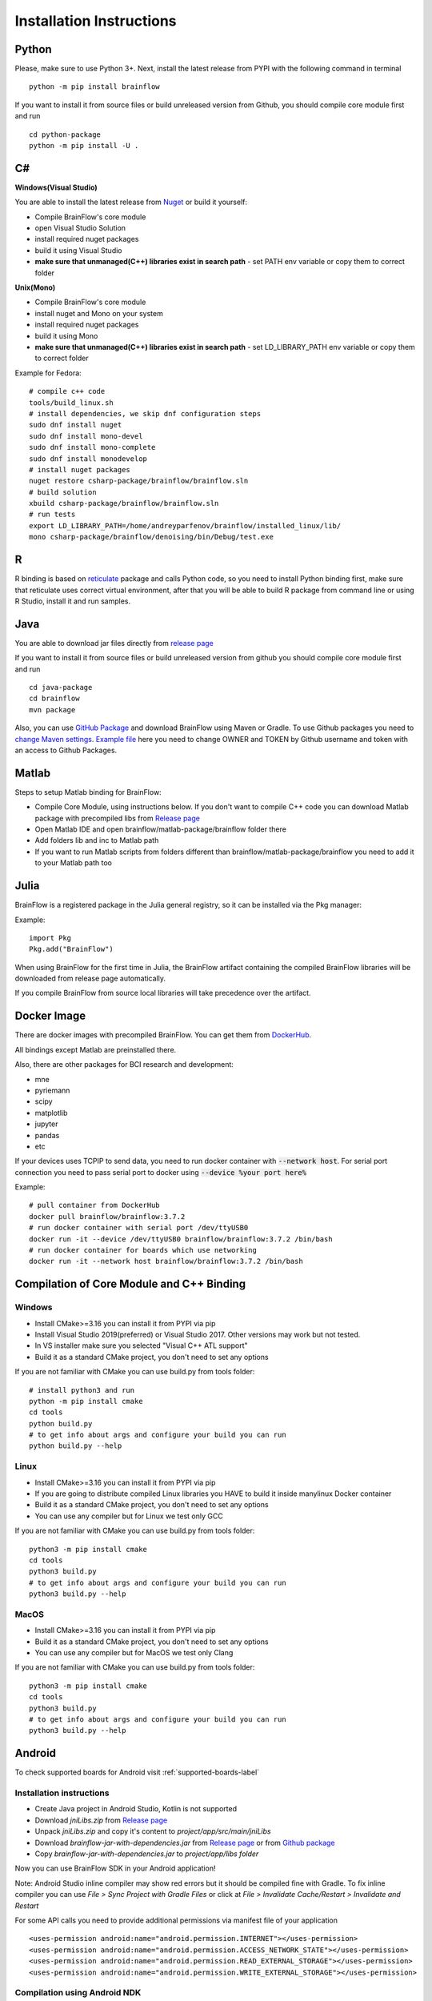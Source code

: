 .. _installation-label:

Installation Instructions
==========================

Python
-------

.. compound::

    Please, make sure to use Python 3+. Next, install the latest release from PYPI with the following command in terminal ::

        python -m pip install brainflow

.. compound::

    If you want to install it from source files or build unreleased version from Github, you should compile core module first and run ::

        cd python-package
        python -m pip install -U .

C#
----

**Windows(Visual Studio)**

You are able to install the latest release from `Nuget <https://www.nuget.org/packages/brainflow/>`_ or build it yourself:

- Compile BrainFlow's core module
- open Visual Studio Solution
- install required nuget packages
- build it using Visual Studio
- **make sure that unmanaged(C++) libraries exist in search path** - set PATH env variable or copy them to correct folder

**Unix(Mono)**

- Compile BrainFlow's core module
- install nuget and Mono on your system
- install required nuget packages
- build it using Mono
- **make sure that unmanaged(C++) libraries exist in search path** - set LD_LIBRARY_PATH env variable or copy them to correct folder

.. compound::

    Example for Fedora: ::

        # compile c++ code
        tools/build_linux.sh
        # install dependencies, we skip dnf configuration steps 
        sudo dnf install nuget
        sudo dnf install mono-devel
        sudo dnf install mono-complete
        sudo dnf install monodevelop
        # install nuget packages
        nuget restore csharp-package/brainflow/brainflow.sln
        # build solution
        xbuild csharp-package/brainflow/brainflow.sln
        # run tests
        export LD_LIBRARY_PATH=/home/andreyparfenov/brainflow/installed_linux/lib/
        mono csharp-package/brainflow/denoising/bin/Debug/test.exe

R
-----

R binding is based on `reticulate <https://rstudio.github.io/reticulate/>`_ package and calls Python code, so you need to install Python binding first, make sure that reticulate uses correct virtual environment, after that you will be able to build R package from command line or using R Studio, install it and run samples.

Java
-----

You are able to download jar files directly from `release page <https://github.com/brainflow-dev/brainflow/releases>`_

.. compound::

    If you want to install it from source files or build unreleased version from github you should compile core module first and run ::

        cd java-package
        cd brainflow
        mvn package

Also, you can use `GitHub Package <https://github.com/brainflow-dev/brainflow/packages/450100>`_ and download BrainFlow using Maven or Gradle.
To use Github packages you need to `change Maven settings <https://help.github.com/en/packages/using-github-packages-with-your-projects-ecosystem/configuring-apache-maven-for-use-with-github-packages>`_. `Example file <https://github.com/brainflow-dev/brainflow/blob/master/java-package/brainflow/settings.xml>`_  here you need to change OWNER and TOKEN by Github username and token with an access to Github Packages.

Matlab
--------

Steps to setup Matlab binding for BrainFlow:

- Compile Core Module, using instructions below. If you don't want to compile C++ code you can download Matlab package with precompiled libs from `Release page <https://github.com/brainflow-dev/brainflow/releases>`_
- Open Matlab IDE and open brainflow/matlab-package/brainflow folder there
- Add folders lib and inc to Matlab path
- If you want to run Matlab scripts from folders different than brainflow/matlab-package/brainflow you need to add it to your Matlab path too


Julia
--------

BrainFlow is a registered package in the Julia general registry, so it can be installed via the Pkg manager:

.. compound::

    Example: ::

        import Pkg
        Pkg.add("BrainFlow")
        
When using BrainFlow for the first time in Julia, the BrainFlow artifact containing the compiled BrainFlow libraries will be downloaded from release page automatically.

If you compile BrainFlow from source local libraries will take precedence over the artifact.

Docker Image
--------------

There are docker images with precompiled BrainFlow. You can get them from `DockerHub <https://hub.docker.com/r/brainflow/brainflow>`_.

All bindings except Matlab are preinstalled there.

Also, there are other packages for BCI research and development:

- mne
- pyriemann
- scipy
- matplotlib
- jupyter
- pandas
- etc

If your devices uses TCP\IP to send data, you need to run docker container with :code:`--network host`. For serial port connection you need to pass serial port to docker using :code:`--device %your port here%`

.. compound::

    Example:  ::

        # pull container from DockerHub
        docker pull brainflow/brainflow:3.7.2
        # run docker container with serial port /dev/ttyUSB0
        docker run -it --device /dev/ttyUSB0 brainflow/brainflow:3.7.2 /bin/bash
        # run docker container for boards which use networking
        docker run -it --network host brainflow/brainflow:3.7.2 /bin/bash

Compilation of Core Module and C++ Binding
-------------------------------------------

Windows
~~~~~~~~

- Install CMake>=3.16 you can install it from PYPI via pip
- Install Visual Studio 2019(preferred) or Visual Studio 2017. Other versions may work but not tested.
- In VS installer make sure you selected "Visual C++ ATL support"
- Build it as a standard CMake project, you don't need to set any options

.. compound::

    If you are not familiar with CMake you can use build.py from tools folder: ::

        # install python3 and run
        python -m pip install cmake
        cd tools
        python build.py
        # to get info about args and configure your build you can run
        python build.py --help


Linux
~~~~~~

- Install CMake>=3.16 you can install it from PYPI via pip
- If you are going to distribute compiled Linux libraries you HAVE to build it inside manylinux Docker container
- Build it as a standard CMake project, you don't need to set any options
- You can use any compiler but for Linux we test only GCC

.. compound::

    If you are not familiar with CMake you can use build.py from tools folder: ::

        python3 -m pip install cmake
        cd tools
        python3 build.py
        # to get info about args and configure your build you can run
        python3 build.py --help

MacOS
~~~~~~~

- Install CMake>=3.16 you can install it from PYPI via pip
- Build it as a standard CMake project, you don't need to set any options
- You can use any compiler but for MacOS we test only Clang

.. compound::

    If you are not familiar with CMake you can use build.py from tools folder: ::

        python3 -m pip install cmake
        cd tools
        python3 build.py
        # to get info about args and configure your build you can run
        python3 build.py --help


Android
---------

To check supported boards for Android visit :ref:`supported-boards-label`

Installation instructions
~~~~~~~~~~~~~~~~~~~~~~~~~~~

- Create Java project in Android Studio, Kotlin is not supported
- Download *jniLibs.zip* from `Release page <https://github.com/brainflow-dev/brainflow/releases>`_
- Unpack *jniLibs.zip* and copy it's content to *project/app/src/main/jniLibs*
- Download *brainflow-jar-with-dependencies.jar* from `Release page <https://github.com/brainflow-dev/brainflow/releases>`_  or from `Github package <https://github.com/brainflow-dev/brainflow/packages/290893>`_
- Copy *brainflow-jar-with-dependencies.jar* to *project/app/libs folder*

Now you can use BrainFlow SDK in your Android application!

Note: Android Studio inline compiler may show red errors but it should be compiled fine with Gradle. To fix inline compiler you can use *File > Sync Project with Gradle Files* or click at *File > Invalidate Cache/Restart > Invalidate and Restart*

.. compound::
    
    For some API calls you need to provide additional permissions via manifest file of your application ::

        <uses-permission android:name="android.permission.INTERNET"></uses-permission>
        <uses-permission android:name="android.permission.ACCESS_NETWORK_STATE"></uses-permission>
        <uses-permission android:name="android.permission.READ_EXTERNAL_STORAGE"></uses-permission>
        <uses-permission android:name="android.permission.WRITE_EXTERNAL_STORAGE"></uses-permission>


Compilation using Android NDK
~~~~~~~~~~~~~~~~~~~~~~~~~~~~~~~

**For BrainFlow developers**


To test your changes in BrainFlow on Android you need to build it using Android NDK manually.

Compilation instructions:

- `Download Android NDK <https://developer.android.com/ndk/downloads>`_
- `Download Ninja <https://github.com/ninja-build/ninja/releases>`_ or get one from the *tools* folder, make sure that *ninja.exe*  is in search path
- You can also try *MinGW Makefiles* instead *Ninja*, but it's not tested and may not work
- Build C++ code using cmake and *Ninja* for **all ABIs**
- Compiled libraries will be in *tools/jniLibs* folder

.. compound::
    
    Command line examples: ::

        # to prepare project(choose ABIs which you need)
        # for arm64-v8a
        cmake -G Ninja -DCMAKE_TOOLCHAIN_FILE=E:\android-ndk-r21d-windows-x86_64\android-ndk-r21d\build\cmake\android.toolchain.cmake -DANDROID_NATIVE_API_LEVEL=android-19 -DANDROID_ABI=arm64-v8a ..
        # for armeabi-v7a
        cmake -G Ninja -DCMAKE_TOOLCHAIN_FILE=E:\android-ndk-r21d-windows-x86_64\android-ndk-r21d\build\cmake\android.toolchain.cmake -DANDROID_NATIVE_API_LEVEL=android-19 -DANDROID_ABI=armeabi-v7a ..
        # for x86_64
        cmake -G Ninja -DCMAKE_TOOLCHAIN_FILE=E:\android-ndk-r21d-windows-x86_64\android-ndk-r21d\build\cmake\android.toolchain.cmake -DANDROID_NATIVE_API_LEVEL=android-19 -DANDROID_ABI=x86_64 ..
        # for x86
        cmake -G Ninja -DCMAKE_TOOLCHAIN_FILE=E:\android-ndk-r21d-windows-x86_64\android-ndk-r21d\build\cmake\android.toolchain.cmake -DANDROID_NATIVE_API_LEVEL=android-19 -DANDROID_ABI=x86 ..

        # to build(should be run for each ABI from previous step)
        cmake --build . --target install --config Release -j 2 --parallel 2
